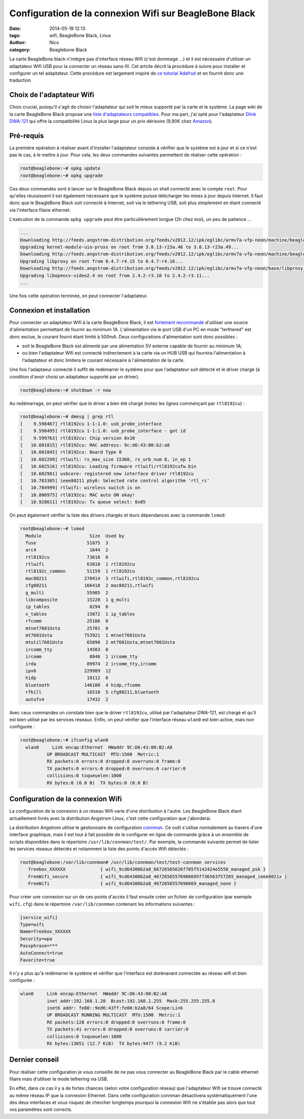 Configuration de la connexion Wifi sur BeagleBone Black
=======================================================

:date: 2014-05-18 12:13
:tags: wifi, BeagleBone Black, Linux
:author: Nico
:category: Beaglebone Black

La carte BeagleBone black n'intègre pas d'interface réseau Wifi (c'est dommage ...) et il est nécessaire d'utiliser un adaptateur Wifi USB pour la connecter un réseau sans-fil. Cet artcile décrit la procédure à suivre pour installer et configurer un tel adaptateur. Cette procédure est largement inspiré de `ce tutorial Adafruit <https://learn.adafruit.com/beaglebone/wifi>`_ et en fournit donc une traduction

Choix de l'adaptateur Wifi
--------------------------

Choix crucial, puisqu'il s'agit de choisir l'adaptateur qui soit le mieux supporté par la carte et le système. La page wiki de la carte BeagleBone Black propose une `liste d'adaptateurs compatibles <http://www.elinux.org/Beagleboard:BeagleBoneBlack#WIFI_Adapters>`_. Pour ma part, j'ai opté pour l'adaptateur `Dlink DWA-121 <http://www.dlink.com/fr/fr/home-solutions/connect/adapters/dwa-121-wireless-n-150-pico-usb-adapter>`_ qui offre la compatibilité Linux la plus large pour un prix dérisoire (9,90€ chez `Amazon <http://www.amazon.fr/D-Link-DWA-121-Pico-WiFi-N150/dp/B004X8R7HY>`_).

.. image:: /images/DWA121.jpg
   :alt: Adaptateur Wifi USB Dlink DWA-121
   :align: center

Pré-requis
----------

La première opération à réaliser avant d'installer l'adaptateur consiste à vérifier que le système est à jour et si ce n'est pas le cas, à le mettre à jour. Pour cela, les deux commandes suivantes permettent de réaliser cette opération :

.. code-block:: bash

  root@beaglebone:~# opkg update
  root@beaglebone:~# opkg upgrade

Ces deux commandes sont à lancer sur le BeagleBone Black depuis un shell connecté avec le compte ``root``. Pour qu'elles réussissent il est également nécessaire que le système puisse télécharger les mises à jour depuis Internet. Il faut donc que le BeagleBone Black soit connecté à Internet, soit via le tethering USB, soit plus simplement en étant connecté via l'interface filaire ethernet.

L'exécution de la commande ``opkg upgrade`` peut être particulièrement longue (2h chez moi), un peu de patience ...

.. code-block:: bash

  ...
  Downloading http://feeds.angstrom-distribution.org/feeds/v2012.12/ipk/eglibc/armv7a-vfp-neon/machine/beaglebone/kernel-firmware-dp83903_3.8.13-r23a.49_beaglebone.ipk.
  Upgrading kernel-module-uio-pruss on root from 3.8.13-r23a.46 to 3.8.13-r23a.49...
  Downloading http://feeds.angstrom-distribution.org/feeds/v2012.12/ipk/eglibc/armv7a-vfp-neon/machine/beaglebone/kernel-module-uio-pruss_3.8.13-r23a.49_beaglebone.ipk.
  Upgrading libproxy on root from 0.4.7-r4.15 to 0.4.7-r4.16...
  Downloading http://feeds.angstrom-distribution.org/feeds/v2012.12/ipk/eglibc/armv7a-vfp-neon/base/libproxy_0.4.7-r4.16_armv7a-vfp-neon.ipk.
  Upgrading libopencv-video2.4 on root from 2.4.2-r3.10 to 2.4.2-r3.11...
  ...

Une fois cette opération terminée, on peut connecter l'adaptateur.

Connexion et installation
-------------------------

Pour connecter un adaptateur Wifi à la carte BeagleBone Black, il est `fortement recommandé <http://www.elinux.org/Beagleboard:BeagleBoneBlack#WIFI_Adapters>`_ d'utiliser une source d'alimentation permettant de fournir au minimum 1A. L'alimentation via le port USB d'un PC en mode "terthered" est donc exclue, le courant fourni étant limité à 500mA. Deux configurations d'alimentation sont donc possibles :

* soit le BeagleBone Black est alimenté par une alimentation 5V externe capable de fournir au minimum 1A;
* ou bien l'adaptateur Wifi est connecté indirectement à la carte via un HUB USB qui fournira l'alimentation à l'adaptateur et donc limitera le courant nécessaire à l'alimentation de la carte.

Une fois l'adaptaeur connecté il suffit de redémarrer le système pour que l'adaptateur soit détecté et le driver chargé (à condition d'avoir choisi un adaptateur supporté par un driver).

.. code-block:: bash

  root@beaglebone:~# shutdown -r now

Au redémarrage, on peut vérifier que le driver a bien été chargé (notez les lignes commençant par ``rtl8192cu``) :

.. code-block:: bash

  root@beaglebone:~# dmesg | grep rtl
  [    9.598467] rtl8192cu 1-1:1.0: usb_probe_interface
  [    9.598495] rtl8192cu 1-1:1.0: usb_probe_interface - got id
  [    9.599763] rtl8192cu: Chip version 0x10
  [   10.601815] rtl8192cu: MAC address: 9c:d6:43:00:b2:a8
  [   10.601845] rtl8192cu: Board Type 0
  [   10.602299] rtlwifi: rx_max_size 15360, rx_urb_num 8, in_ep 1
  [   10.602516] rtl8192cu: Loading firmware rtlwifi/rtl8192cufw.bin
  [   10.602981] usbcore: registered new interface driver rtl8192cu
  [   10.783385] ieee80211 phy0: Selected rate control algorithm 'rtl_rc'
  [   10.784999] rtlwifi: wireless switch is on
  [   10.806975] rtl8192cu: MAC auto ON okay!
  [   10.928611] rtl8192cu: Tx queue select: 0x05

On peut également vérifier la liste des drivers chargés et leurs dépendances avec la commande ``lsmod``:

.. code-block:: bash

  root@beaglebone:~# lsmod
    Module                  Size  Used by
    fuse                   51875  3
    arc4                    1644  2
    rtl8192cu              73616  0
    rtlwifi                63810  1 rtl8192cu
    rtl8192c_common        51159  1 rtl8192cu
    mac80211              270414  3 rtlwifi,rtl8192c_common,rtl8192cu
    cfg80211              166418  2 mac80211,rtlwifi
    g_multi                55905  2
    libcomposite           15228  1 g_multi
    ip_tables               8294  0
    x_tables               15072  1 ip_tables
    rfcomm                 25106  0
    mtnet7601Usta          25701  0
    mt7601Usta            753921  1 mtnet7601Usta
    mtutil7601Usta         65890  2 mt7601Usta,mtnet7601Usta
    ircomm_tty             14503  0
    ircomm                  8846  1 ircomm_tty
    irda                   89974  2 ircomm_tty,ircomm
    ipv6                  229989  12
    hidp                   10112  0
    bluetooth             146100  4 hidp,rfcomm
    rfkill                 16510  5 cfg80211,bluetooth
    autofs4                17432  2

Avec ceux commandes on constate bien que le driver ``rtl8192cu``, utilisé par l'adaptateur DWA-121, est chargé et qu'il est bien utilisé par les services réseaux. Enfin, on peut vérifier que l'interface réseau ``wlan0`` est bien active, mais non configurée :

.. code-block:: bash

  root@beaglebone:~# ifconfig wlan0
    wlan0     Link encap:Ethernet  HWaddr 9C:D6:43:00:B2:A8
            UP BROADCAST MULTICAST  MTU:1500  Metric:1
            RX packets:0 errors:0 dropped:0 overruns:0 frame:0
            TX packets:0 errors:0 dropped:0 overruns:0 carrier:0
            collisions:0 txqueuelen:1000
            RX bytes:0 (0.0 B)  TX bytes:0 (0.0 B)


Configuration de la connexion Wifi
----------------------------------

La configuration de la connexion à un réseau Wifi varie d'une distribution à l'autre. Les BeagleBone Black étant actuellement livrés avec la distribution Angstrom Linux, c'est cette configuration que j'aborderai.

La distribution Angstrom utilise le gestionnaire de configuration `connman <https://connman.net/>`_. Ce outil s'utilise normalement au travers d'une interface graphique, mais il est tout à fait possible de le configurer en ligne de commande gràce à un ensemble de scripts disponibles dans le répertoire ``/usr/lib/connman/test/``. Par exemple, la commande suivante permet de lister les services réseaux détectés et notamment la liste des points d'accès Wifi détectés :

.. code-block:: bash

  root@beaglebone:/var/lib/connman# /usr/lib/connman/test/test-connman services
     freebox_XXXXXX             { wifi_9cd64300b2a8_66726565626f785f5142424e5558_managed_psk }
     FreeWifi_secure            { wifi_9cd64300b2a8_46726565576966695f736563757265_managed_ieee8021x }
     FreeWifi                   { wifi_9cd64300b2a8_4672656557696669_managed_none }

Pour créer une connexion sur un de ces points d'accès il faut ensuite créer un fichier de configuration (par exemple ``wifi.cfg``) dans le répertoire ``/var/lib/connman`` contenant les informations suivantes :

.. code-block:: ini

  [service_wifi]
  Type=wifi
  Name=freebox_XXXXXX
  Security=wpa
  Passphrase=***
  AutoConnect=true
  Favorite=true

Il n'y a plus qu'à redémarrer le système et vérifier que l'interface est dorénavant connectée au réseau wifi et bien configurée :

.. code-block:: bash

  wlan0     Link encap:Ethernet  HWaddr 9C:D6:43:00:B2:A8
            inet addr:192.168.1.20  Bcast:192.168.1.255  Mask:255.255.255.0
            inet6 addr: fe80::9ed6:43ff:fe00:b2a8/64 Scope:Link
            UP BROADCAST RUNNING MULTICAST  MTU:1500  Metric:1
            RX packets:128 errors:0 dropped:0 overruns:0 frame:0
            TX packets:41 errors:0 dropped:0 overruns:0 carrier:0
            collisions:0 txqueuelen:1000
            RX bytes:13051 (12.7 KiB)  TX bytes:9477 (9.2 KiB)

Dernier conseil
---------------

Pour réaliser cette configuration je vous conseille de ne pas vous connecter au BeagleBone Black par le cable ethernet filaire mais d'utiliser le mode tethering via USB.

En effet, dans ce cas il y a de fortes chances (selon votre configuration réseau) que l'adaptateur Wifi se trouve connecté au même réseau IP que la connexion Ethernet. Dans cette configuration connman désactivera systématiquement l'une des deux interfaces et vous risquez de chercher longtemps pourquoi la connexion Wifi ne s'établie pas alors que tout vos paramètres sont corrects.
